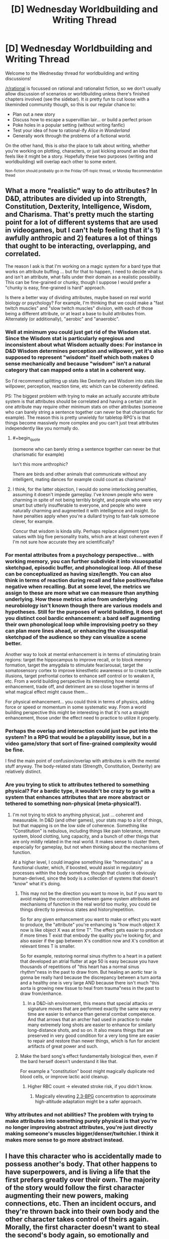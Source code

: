 #+TITLE: [D] Wednesday Worldbuilding and Writing Thread

* [D] Wednesday Worldbuilding and Writing Thread
:PROPERTIES:
:Author: AutoModerator
:Score: 8
:DateUnix: 1589987122.0
:END:
Welcome to the Wednesday thread for worldbuilding and writing discussions!

[[/r/rational]] is focussed on rational and rationalist fiction, so we don't usually allow discussion of scenarios or worldbuilding unless there's finished chapters involved (see the sidebar). It /is/ pretty fun to cut loose with a likeminded community though, so this is our regular chance to:

- Plan out a new story
- Discuss how to escape a supervillian lair... or build a perfect prison
- Poke holes in a popular setting (without writing fanfic)
- Test your idea of how to rational-ify /Alice in Wonderland/
- Generally work through the problems of a fictional world.

On the other hand, this is /also/ the place to talk about writing, whether you're working on plotting, characters, or just kicking around an idea that feels like it might be a story. Hopefully these two purposes (writing and worldbuilding) will overlap each other to some extent.

^{Non-fiction should probably go in the Friday Off-topic thread, or Monday Recommendation thead}


** What a more "realistic" way to do attributes? In D&D, attributes are divided up into Strength, Constitution, Dexterity, Intelligence, Wisdom, and Charisma. That's pretty much the starting point for a lot of different systems that are used in videogames, but I can't help feeling that it's 1) awfully anthropic and 2) features a lot of things that ought to be interacting, overlapping, and correlated.

The reason I ask is that I'm working on a magic system for a bard type that works on attribute buffing ... but for that to happen, I need to decide what is and isn't an attribute, what falls under their domain as a realistic possibility. This can be fine-grained or chunky, though I suppose I would prefer a "chunky is easy, fine-grained is hard" approach.

Is there a better way of dividing attributes, maybe based on real world biology or psychology? For example, I'm thinking that we could make a "fast twitch muscles" and "slow twitch muscles" division, with each of those being a different attribute, or at least a base to build attributes from. Alternately (or additionally), "aerobic" and "anaerobic".
:PROPERTIES:
:Author: alexanderwales
:Score: 9
:DateUnix: 1589993599.0
:END:

*** Well at minimum you could just get rid of the Wisdom stat. Since the Wisdom stat is particularly egregious and inconsistent about what Wisdom actually does: For instance in D&D Wisdom determines perception and willpower, yet it's also supposed to represent "wisdom" itself which both makes 0 sense mechanically and because "wisdom" isn't a natural category that can mapped onto a stat in a coherent way.

So I'd recommend splitting up stats like Dexterity and Wisdom into stats like willpower, perception, reaction time, etc which can be coherently defined.

PS: The biggest problem with trying to make an actually accurate attribute system is that attributes should be correlated and having a certain stat in one attribute may require other minimum stats on other attributes (someone who can barely string a sentence together can never be that charismatic for example). The reason this is pretty unwieldy for tabletop RPG's is that things become massively more complex and you can't just treat attributes independently like you normally do.
:PROPERTIES:
:Author: vakusdrake
:Score: 11
:DateUnix: 1589997365.0
:END:

**** #+begin_quote
  (someone who can barely string a sentence together can never be that charismatic for example)
#+end_quote

Isn't this more anthrophic?

There are birds and other animals that communicate without any intelligent, mating dances for example could count as charisma?
:PROPERTIES:
:Author: RMcD94
:Score: 6
:DateUnix: 1590069609.0
:END:


**** I think, for the latter objection, I would do some interlocking penalties, assuming it doesn't impede gameplay. I've known people who were charming in spite of not being terribly bright, and people who were very smart but utterly insufferable to everyone, and people who were naturally charming and augmented it with intelligence and insight. So have penalties apply when you're a dullard trying to fast-talk someone clever, for example.

Concur that wisdom is kinda silly. Perhaps replace alignment type values with big five personality traits, which are at least coherent even if I'm not sure how accurate they are scientifically?
:PROPERTIES:
:Author: RedSheepCole
:Score: 5
:DateUnix: 1589999007.0
:END:


*** For mental attributes from a psychology perspective... with working memory, you can further subdivide it into visuospatial sketchpad, episodic buffer, and phonological loop. All of these can be conceptualized as having size/length. You can also think in terms of reaction during recall and false positives/false negative when recalling. But at some level, the metrics we assign to these are more what we can measure than anything underlying. How these metrics arise from underlying neurobiology isn't known though there are various models and hypotheses. Still for the purposes of world building, it does get you distinct cool bardic enhancement: a bard self augmenting their own phonological loop while improvising poetry so they can plan more lines ahead, or enhancing the visuospatial sketchpad of the audience so they can visualize a scene better.

Another way to look at mental enhancement is in terms of stimulating brain regions: target the hippocampus to improve recall, or to block memory formation, target the amygdala to stimulate fear/arousal, target the somatosensory cortex to improve kinesthetic awareness or to create tactile illusions, target prefrontal cortex to enhance self control or to weaken it, etc. From a world building perspective its interesting how mental enhancement, trade off, and detriment are so close together in terms of what magical effect might cause them...

For physical enhancement... you could think in terms of physics, adding force or speed or momentum in some systematic way. From a world building perspective this might be interesting in that it's not a straight enhancement, those under the effect need to practice to utilize it properly.
:PROPERTIES:
:Author: scruiser
:Score: 5
:DateUnix: 1590027456.0
:END:


*** Perhaps the overlap and interaction could just be put into the system? In a RPG that would be a playability issue, but in a video game/story that sort of fine-grained complexity would be fine.

I find the main point of confusion/overlap with attributes is with the mental stuff anyway. The body-related stats (Strength, Constitution, Dexterity) are relatively distinct.
:PROPERTIES:
:Author: pldl
:Score: 2
:DateUnix: 1589998646.0
:END:


*** Are you trying to stick to attributes tethered to something physical? For a bardic type, it wouldn't be crazy to go with a system that enhances attributes that are more abstract or tethered to something non-physical (meta-physical?).
:PROPERTIES:
:Author: AlmostNeither
:Score: 2
:DateUnix: 1590019805.0
:END:

**** I'm not trying to stick to anything physical, just ... coherent and measurable. In D&D (and other games), your stats map to a lot of things, but that mapping is on the low side of coherence. Something like "Constitution" is nebulous, including things like pain tolerance, immune system, blood clotting, lung capacity, and a bunch of other things that are only mildly related in the real world. It makes sense to cluster them, especially for gameplay, but not when thinking about the mechanisms of function.

At a higher level, I could imagine something like "homeostasis" as a functional cluster, which, if boosted, would assist in regulatory processes within the body somehow, though that cluster is obviously human-derived, since the body is a collection of systems that doesn't "know" what it's doing.
:PROPERTIES:
:Author: alexanderwales
:Score: 2
:DateUnix: 1590037934.0
:END:

***** This may not be the direction you want to move in, but if you want to avoid making the connection between game-system attributes and mechanisms of function in the real world too murky, you could tie things directly to previous states and history/repetition.

So for any given enhancement you want to make or effect you want to produce, the "attribute" you're enhancing is "how much object X now is like object X was at time T". The effect gets easier to produce if more times T exist that embody the quality you're looking for, and also easier if the gap between X's condition now and X's condition at relevant times T is smaller.

So for example, restoring normal sinus rhythm to a heart in a patient that developed an atrial flutter at age 50 is easy because you have thousands of repetitions of "this heart has a normal sinus rhythm"ness in the past to draw from. But healing an aortic tear is gonna be really hard because the discrepancy between a turn aorta and a healthy one is very large AND because there isn't much "this aorta is growing new tissue to heal from trauma"ness in the past to draw from/enhance.
:PROPERTIES:
:Author: AlmostNeither
:Score: 2
:DateUnix: 1590100702.0
:END:

****** In a D&D-ish environment, this means that special attacks or signature moves that are performed exactly the same way every time are easier to enhance than general combat competence. And that arrows that an archer had used in practice to make many extremely long shots are easier to enhance for similarly long-distance shots, and so on. It also means things that are preserved in very good condition for a very long time are easier to repair and restore than newer things, which is fun for ancient artifacts of great power and such.
:PROPERTIES:
:Author: AlmostNeither
:Score: 3
:DateUnix: 1590101050.0
:END:


***** Make the bard song's effect fundamentally biological then, even if the bard herself doesn't understand it like that.

For example a "constitution" boost might magically duplicate red blood cells, or improve lactic acid cleanup.
:PROPERTIES:
:Author: IICVX
:Score: 1
:DateUnix: 1590093569.0
:END:

****** Higher RBC count -> elevated stroke risk, if you didn't know.
:PROPERTIES:
:Author: RedSheepCole
:Score: 1
:DateUnix: 1590143078.0
:END:

******* Magically elevating [[https://en.wikipedia.org/wiki/Oxygen%E2%80%93hemoglobin_dissociation_curve#2,3-BPG][2,3-BPG]] concentration to approximate high-altitude adaptation might be a safer approach.
:PROPERTIES:
:Author: Norseman2
:Score: 1
:DateUnix: 1590160778.0
:END:


*** Why attributes and not abilities? The problem with trying to make attributes into something purely physical is that you're no longer improving abstract attributes, you're just directly making someone's muscles bigger/denser/twitchier. I think it makes more sense to go more abstract instead.
:PROPERTIES:
:Score: 2
:DateUnix: 1590048114.0
:END:


** I have this character who is accidentally made to possess another's body. That other happens to have superpowers, and is living a life that the first prefers greatly over their own. The majority of the story would follow the first character augmenting their new powers, making connections, etc. Then an incident occurs, and they're thrown back into their own body and the other character takes control of theirs again. Morally, the first character doesn't want to steal the second's body again, so emotionally and narratively, it's a setback that's thrown most of their progress throughout the story out the window.

What's the most satisfying way of resolving this so that the reader won't feel like the rest of the story was a waste of time?
:PROPERTIES:
:Author: BoxSparrow
:Score: 5
:DateUnix: 1590020392.0
:END:

*** Put the POV where they'll have to figure out something new and important, so the power loss is just part of the difficulty rather than the key interest. Use an "and also." Like:

They lose their powers, /and also/ have to assemble a heist to rescue their lover, despite not having powers anymore and not looking like their lover expects.

They lose their powers, /and also/ have to persuade the mysterious supervillain who captured them to raise them from prisoner to servant and then trusted lieutenant.

They lose their powers, /and also/ have to break out of the mad scientist's prison-world full of interdimensional secrets.

They lose their powers, /and also/ have to take care of their children, who as part of the same incident acquired their own superpowers but need the POV's guidance to survive the superhero world.

They lose their powers, /and also/ finally see an opportunity to investigate what happened to their old friends, that they never could while they were in the stolen body.

When a stop in power is also a stop in discovery, the reader also stops reading. But when a stop in power opens up a new set of discoveries, that can be golden.

So, figure out new stuff in the world, secrets the reader doesn't yet know or cool feats the hero hasn't yet had to try. Then set up the "power setback" so that, to the reader, it feels like "new discoveries incoming."
:PROPERTIES:
:Author: DXStarr
:Score: 10
:DateUnix: 1590032760.0
:END:


*** I'm no writing expert, but I would say do your best to make it about the character not the powers. Focus on how they feel once they have them and once they lose them. This is kind of cliche, but you could have them get dumb and cocky when they have powers, but get smart and solve the problem anyway once they lose them. Not sure if that fits, but that's my general idea. As long as meaningful character growth results I don't think most readers will think it is a waste of time.
:PROPERTIES:
:Author: burnerpower
:Score: 5
:DateUnix: 1590021676.0
:END:

**** They will if they think the premise is about the powers or their buy-in is predicated on that and the story then takes a sharp turn that may not appeal to the same kind of people the initial premise did.
:PROPERTIES:
:Author: NoYouTryAnother
:Score: 3
:DateUnix: 1590024801.0
:END:


**** What if the body stealer saves away something during the stolen time which s/he gets to retain. Or possibly gains critical information which can be leveraged. That can be the perk which makes the body steal worth it. Perhaps there is a super power or upgrade which is coupled to knowledge or techniques...? It depends on the exact world, what is possible on that front
:PROPERTIES:
:Author: munkeegutz
:Score: 3
:DateUnix: 1590029078.0
:END:


*** Do it from the perspective of the person losing their powers instead?
:PROPERTIES:
:Author: CouteauBleu
:Score: 2
:DateUnix: 1590043529.0
:END:


*** Make it more about the character and less about powers. Maybe the body swap has allowed them to learn something about themself. To find reserves of wits or courage they didn't knew they had. Or maybe the time spent in superpowered body resulted in an access to valuable informations.

Just make sure that the character in question grew as a person and learned something during the possession.
:PROPERTIES:
:Author: Jakkubus
:Score: 2
:DateUnix: 1590074345.0
:END:
